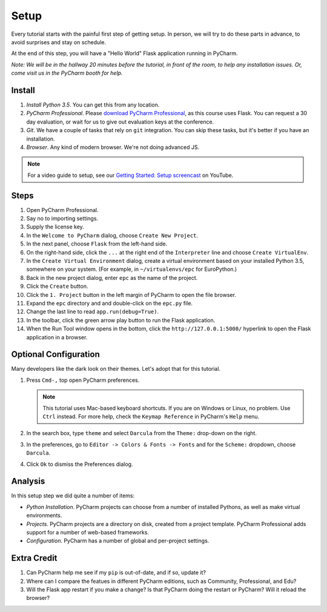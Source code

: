 =====
Setup
=====

Every tutorial starts with the painful first step of getting setup. In
person, we will try to do these parts in advance, to avoid surprises and
stay on schedule.

At the end of this step, you will have a "Hello World" Flask application
running in PyCharm.

*Note: We will be in the hallway 20 minutes before the tutorial, in
front of the room, to help any installation issues. Or, come visit us
in the PyCharm booth for help.*

Install
=======

#. *Install Python 3.5*. You can get this from any location.

#. *PyCharm Professional*. Please `download PyCharm Professional
   <https://www.jetbrains.com/pycharm/download/>`_, as this course uses
   Flask. You can request a 30 day evaluation, or wait for us to give out
   evaluation keys at the conference.

#. *Git*. We have a couple of tasks that rely on ``git`` integration. You
   can skip these tasks, but it's better if you have an installation.

#. *Browser*. Any kind of modern browser. We're not doing advanced JS.

.. note::

  For a video guide to setup, see our `Getting Started: Setup
  screencast <https://www.youtube.com/watch?v=5rSBPGGLkW0&list=PLQ176FUIyIUZ1mwB-uImQE-gmkwzjNLjP&index=2>`_ on
  YouTube.

Steps
=====

#. Open PyCharm Professional.

#. Say no to importing settings.

#. Supply the license key.

#. In the ``Welcome to PyCharm`` dialog, choose ``Create New Project``.

#. In the next panel, choose ``Flask`` from the left-hand side.

#. On the right-hand side, click the ``...`` at the right end of the
   ``Interpreter`` line and choose ``Create VirtualEnv``.

#. In the ``Create Virtual Environment`` dialog, create a virtual environment
   based on your installed Python 3.5, somewhere on your system. (For example, in
   ``~/virtualenvs/epc`` for EuroPython.)

#. Back in the new project dialog, enter ``epc`` as the name of the project.

#. Click the ``Create`` button.

#. Click the ``1. Project`` button in the left margin of PyCharm to
   open the file browser.

#. Expand the ``epc`` directory and and double-click on the ``epc.py``
   file.

#. Change the last line to read ``app.run(debug=True)``.

#. In the toolbar, click the green arrow play button to run the Flask
   application.

#. When the Run Tool window opens in the bottom, click the
   ``http://127.0.0.1:5000/`` hyperlink to open the Flask application in
   a browser.

Optional Configuration
======================

Many developers like the dark look on their themes. Let's adopt that for
this tutorial.

#. Press ``Cmd-,`` top open PyCharm preferences.

   .. note::

      This tutorial uses Mac-based keyboard shortcuts. If you are on
      Windows or Linux, no problem. Use ``Ctrl`` instead. For more
      help, check the ``Keymap Reference`` in PyCharm's ``Help`` menu.

#. In the search box, type ``theme`` and select ``Darcula`` from the
   ``Theme:`` drop-down on the right.

#. In the preferences, go to ``Editor -> Colors & Fonts -> Fonts`` and
   for the ``Scheme:`` dropdown, choose ``Darcula``.

#. Click ``Ok`` to dismiss the Preferences dialog.

Analysis
========

In this setup step we did quite a number of items:

- *Python Installation*. PyCharm projects can choose from a number of
  installed Pythons, as well as make virtual environments.

- *Projects*. PyCharm projects are a directory on disk, created from
  a project template. PyCharm Professional adds support for a number
  of web-based frameworks.

- *Configuration*. PyCharm has a number of global and per-project
  settings.

Extra Credit
============

#. Can PyCharm help me see if my ``pip`` is out-of-date, and if so,
   update it?

#. Where can I compare the featues in different PyCharm editions, such
   as Community, Professional, and Edu?

#. Will the Flask app restart if you make a change? Is that PyCharm
   doing the restart or PyCharm? Will it reload the browser?